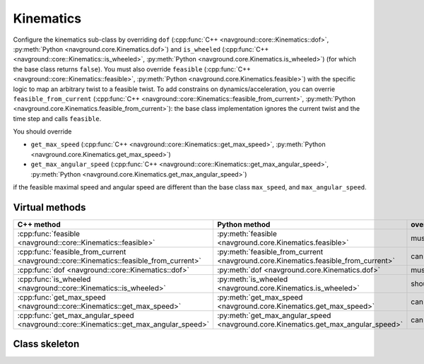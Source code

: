==========
Kinematics
==========

Configure the kinematics sub-class by overriding ``dof`` (:cpp:func:`C++ <navground::core::Kinematics::dof>`, :py:meth:`Python <navground.core.Kinematics.dof>`) and ``is_wheeled`` (:cpp:func:`C++ <navground::core::Kinematics::is_wheeled>`, :py:meth:`Python <navground.core.Kinematics.is_wheeled>`) (for which the base class returns ``false``). You must also override ``feasible`` (:cpp:func:`C++ <navground::core::Kinematics::feasible>`, :py:meth:`Python <navground.core.Kinematics.feasible>`) with the specific logic to map an arbitrary twist to a feasible twist. To add constrains on dynamics/acceleration, you can overrie ``feasible_from_current`` (:cpp:func:`C++ <navground::core::Kinematics::feasible_from_current>`, :py:meth:`Python <navground.core.Kinematics.feasible_from_current>`): the base class implementation ignores the current twist and the time step and calls ``feasible``.

You should override 

- ``get_max_speed`` (:cpp:func:`C++ <navground::core::Kinematics::get_max_speed>`, :py:meth:`Python <navground.core.Kinematics.get_max_speed>`) 
- ``get_max_angular_speed`` (:cpp:func:`C++ <navground::core::Kinematics::get_max_angular_speed>`, :py:meth:`Python <navground.core.Kinematics.get_max_angular_speed>`) 

if the feasible maximal speed and angular speed are different than the base class ``max_speed``, and ``max_angular_speed``.


Virtual methods
===============

.. list-table::
   :widths: 45 45 10
   :header-rows: 1

   * - C++ method
     - Python method
     - override
   * - :cpp:func:`feasible <navground::core::Kinematics::feasible>` 
     - :py:meth:`feasible <navground.core.Kinematics.feasible>` 
     - must
   * - :cpp:func:`feasible_from_current <navground::core::Kinematics::feasible_from_current>` 
     - :py:meth:`feasible_from_current <navground.core.Kinematics.feasible_from_current>` 
     - can
   * - :cpp:func:`dof <navground::core::Kinematics::dof>` 
     - :py:meth:`dof <navground.core.Kinematics.dof>` 
     - must
   * - :cpp:func:`is_wheeled <navground::core::Kinematics::is_wheeled>` 
     - :py:meth:`is_wheeled <navground.core.Kinematics.is_wheeled>` 
     - should
   * - :cpp:func:`get_max_speed <navground::core::Kinematics::get_max_speed>` 
     - :py:meth:`get_max_speed <navground.core.Kinematics.get_max_speed>` 
     - can
   * - :cpp:func:`get_max_angular_speed <navground::core::Kinematics::get_max_angular_speed>` 
     - :py:meth:`get_max_angular_speed <navground.core.Kinematics.get_max_angular_speed>` 
     - can

Class skeleton
===============

.. tabs::

   .. tab:: C++

      .. literalinclude :: kinematics.h
         :language: C++

   .. tab:: Python

      .. literalinclude :: kinematics.py
         :language: Python
